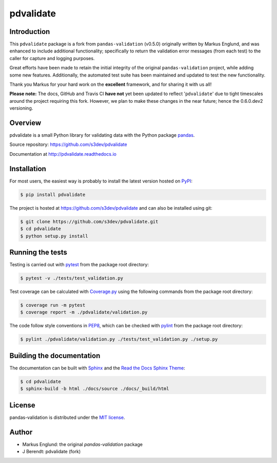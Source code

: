 pdvalidate
==========


Introduction
------------

This ``pdvalidate`` package is a fork from ``pandas-validation`` (v0.5.0)
originally written by Markus Englund, and was enhanced to include 
additional functionality; specifically to return the validation error 
messages (from each test) to the caller for capture and logging purposes.

Great efforts have been made to retain the initial integrity of the 
original ``pandas-validation`` project, while adding some new features.
Additionally, the automated test suite has been maintained and updated
to test the new functionality.

Thank you Markus for your hard work on the **excellent** framework, and
for sharing it with us all!

**Please note:** The docs, GitHub and Travis CI **have not** yet been 
updated to reflect '``pdvalidate``' due to tight timescales around the 
project requiring this fork.  However, we plan to make these changes 
in the near future; hence the 0.6.0.dev2 versioning.


Overview
--------

pdvalidate is a small Python library for validating data with the 
Python package `pandas <http://pandas.pydata.org>`_.

Source repository: `<https://github.com/s3dev/pdvalidate>`_

Documentation at `<http://pdvalidate.readthedocs.io>`_


Installation
------------

For most users, the easiest way is probably to install the latest version
hosted on `PyPI <https://pypi.python.org/>`_:

.. code-block::

    $ pip install pdvalidate

The project is hosted at https://github.com/s3dev/pdvalidate and
can also be installed using git:

.. code-block::

    $ git clone https://github.com/s3dev/pdvalidate.git
    $ cd pdvalidate
    $ python setup.py install


Running the tests
-----------------

Testing is carried out with `pytest <https://docs.pytest.org/>`_ from
the package root directory:

.. code-block::

    $ pytest -v ./tests/test_validation.py

Test coverage can be calculated with `Coverage.py
<https://coverage.readthedocs.io/>`_ using the following commands
from the package root directory:

.. code-block::

    $ coverage run -m pytest
    $ coverage report -m ./pdvalidate/validation.py

The code follow style conventions in `PEP8
<https://www.python.org/dev/peps/pep-0008/>`_, which can be checked
with `pylint <https://pylint.org>`_ from the package root directory:

.. code-block::

    $ pylint ./pdvalidate/validation.py ./tests/test_validation.py ./setup.py


Building the documentation
--------------------------

The documentation can be built with `Sphinx <http://www.sphinx-doc.org>`_
and the `Read the Docs Sphinx Theme
<https://sphinx-rtd-theme.readthedocs.io>`_:

.. code-block::

    $ cd pdvalidate
    $ sphinx-build -b html ./docs/source ./docs/_build/html


License
-------

pandas-validation is distributed under the `MIT license
<https://opensource.org/licenses/MIT>`_.


Author
------

- Markus Englund: the original `pandas-validation` package
- J Berendt: pdvalidate (fork)


.. |Build-Status| image:: https://api.travis-ci.org/s3dev/pdvalidate.svg?branch=master
   :target: https://travis-ci.org/s3dev/pdvalidate
   :alt: Build status
.. |Coverage-Status| image:: https://codecov.io/gh/s3dev/pdvalidate/branch/master/graph/badge.svg
    :target: https://codecov.io/gh/s3dev/pdvalidate
    :alt: Code coverage
.. |PyPI-Status| image:: https://img.shields.io/pypi/v/pdvalidate.svg
   :target: https://pypi.python.org/pypi/pdvalidate
   :alt: PyPI status
.. |Doc-Status| image:: https://readthedocs.org/projects/pdvalidate/badge/?version=latest
   :target: http://pdvalidate.readthedocs.io/en/latest/?badge=latest
   :alt: Documentation status
.. |License| image:: https://img.shields.io/pypi/l/pdvalidate.svg
   :target: https://raw.githubusercontent.com/s3dev/pdvalidate/master/LICENSE
   :alt: License
